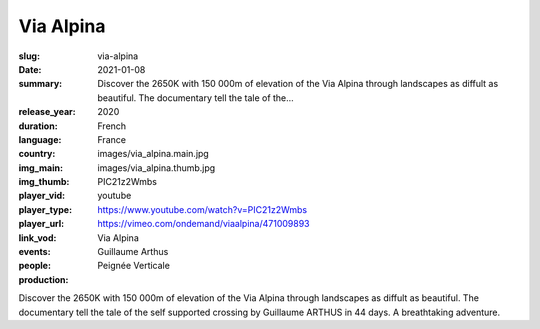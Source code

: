 Via Alpina
##########

:slug: via-alpina
:date: 2021-01-08
:summary: Discover the 2650K with 150 000m of elevation of the Via Alpina through landscapes as diffult as beautiful. The documentary tell the tale of the...
:release_year: 2020
:duration: 
:language: French
:country: France
:img_main: images/via_alpina.main.jpg
:img_thumb: images/via_alpina.thumb.jpg
:player_vid: PIC21z2Wmbs
:player_type: youtube
:player_url: https://www.youtube.com/watch?v=PIC21z2Wmbs
:link_vod: https://vimeo.com/ondemand/viaalpina/471009893
:events: Via Alpina
:people: Guillaume Arthus
:production: Peignée Verticale

Discover the 2650K with 150 000m of elevation of the Via Alpina through landscapes as diffult as beautiful.
The documentary tell the tale of the self supported crossing by Guillaume ARTHUS in 44 days. A breathtaking adventure.
